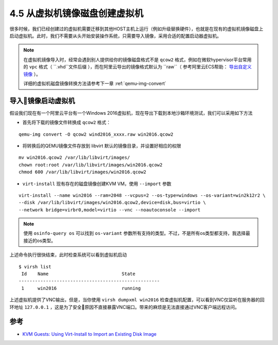 ============================
4.5 从虚拟机镜像磁盘创建虚拟机
============================

很多时候，我们已经创建过的虚拟机需要迁移到其他HOST主机上运行（例如升级替换硬件），也就是在现有的虚拟机镜像磁盘上启动虚拟机。此时，我们不需要从头开始安装操作系统，只需要导入镜像，采用合适的配置启动器虚拟机。

.. note::

    在虚拟机镜像导入时，经常会遇到别人提供给你的镜像磁盘格式不是 ``qcow2`` 格式，例如在微软hypervisor平台常用的 ``vpc`` 格式（ ``.vhd``文件后缀 ），而在阿里云导出的镜像格式默认为 ``raw``（ 参考阿里云ECS帮助： `导出自定义镜像 <https://www.alibabacloud.com/help/zh/doc-detail/58181.htm>`_ ）。

    详细的虚拟机磁盘镜像转换方法请参考下一章 :ref:`qemu-img-convert`

.. _virt-install-import:

-------------------------------------
导入镜像启动虚拟机
-------------------------------------

假设我们现在有一个阿里云平台有一个Windows 2016虚拟机，现在导出下载到本地沙箱环境测试，我们可以采用如下方法

* 首先将下载的镜像文件转换成 ``qcow2`` 格式：

::

    qemu-img convert -O qcow2 wind2016_xxxx.raw win2016.qcow2

* 将转换后的QEMU镜像文件存放到 libvirt 默认的镜像目录，并设置好相应的权限

::

    mv win2016.qcow2 /var/lib/libvirt/images/
    chown root:root /var/lib/libvirt/images/win2016.qcow2
    chmod 600 /var/lib/libvirt/images/win2016.qcow2

* ``virt-install`` 现有存在的磁盘镜像创建KVM VM，使用 ``--import`` 参数

::

    virt-install --name win2016 --ram=2048 --vcpus=2 --os-type=windows --os-variant=win2k12r2 \
    --disk /var/lib/libvirt/images/win2016.qcow2,device=disk,bus=virtio \
    --network bridge=virbr0,model=virtio --vnc --noautoconsole --import

.. note::

    使用 ``osinfo-query os`` 可以找到 ``os-variant`` 参数所有支持的类型。不过，不是所有os类型都支持，我选择最接近的os类型。

上述命令执行很快结束，此时检查系统可以看到虚拟机启动

::

    $ virsh list
     Id    Name                           State
    ----------------------------------------------------
     1     win2016                        running

上述虚拟机提供了VNC输出，但是，当你使用 ``virsh dumpxml win2016`` 检查虚拟机配置，可以看到VNC仅监听在服务器的回环地址 ``127.0.0.1`` ，这是为了安全原因不直接暴露VNC端口。带来的麻烦是无法直接通过VNC客户端远程访问。



------------
参考
------------

* `KVM Guests: Using Virt-Install to Import an Existing Disk Image <https://www.itfromallangles.com/2011/03/kvm-guests-using-virt-install-to-import-an-existing-disk-image/>`_